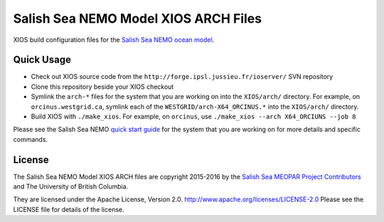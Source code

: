 *************************************
Salish Sea NEMO Model XIOS ARCH Files
*************************************

XIOS build configuration files for the `Salish Sea NEMO ocean model`_.

.. _Salish Sea NEMO ocean model: http://salishsea-meopar-docs.readthedocs.io/en/latest/index.html


Quick Usage
===========

* Check out XIOS source code from the  ``http://forge.ipsl.jussieu.fr/ioserver/`` SVN repository

* Clone this repository beside your XIOS checkout

* Symlink the ``arch-*`` files for the system that you are working on into the
  ``XIOS/arch/`` directory.
  For example, on ``orcinus.westgrid.ca``, symlink each of the ``WESTGRID/arch-X64_ORCINUS.*`` into the
  ``XIOS/arch/`` directory.

* Build XIOS with ``./make_xios``.
  For example, on ``orcinus``, use ``./make_xios --arch X64_ORCIUNS --job 8``

Please see the Salish Sea NEMO `quick start guide`_ for the system that you are working on for more details and specific commands.

.. _quick start guide: http://salishsea-meopar-docs.readthedocs.io/en/latest/code-notes/salishsea-nemo/quickstart/index.html#quick-start-guide


License
=======

The Salish Sea NEMO Model XIOS ARCH files are copyright 2015-2016 by the
`Salish Sea MEOPAR Project Contributors`_ and The University of British Columbia.

.. _Salish Sea MEOPAR Project Contributors: https://bitbucket.org/salishsea/docs/src/tip/CONTRIBUTORS.rst

They are licensed under the Apache License, Version 2.0.
http://www.apache.org/licenses/LICENSE-2.0
Please see the LICENSE file for details of the license.
